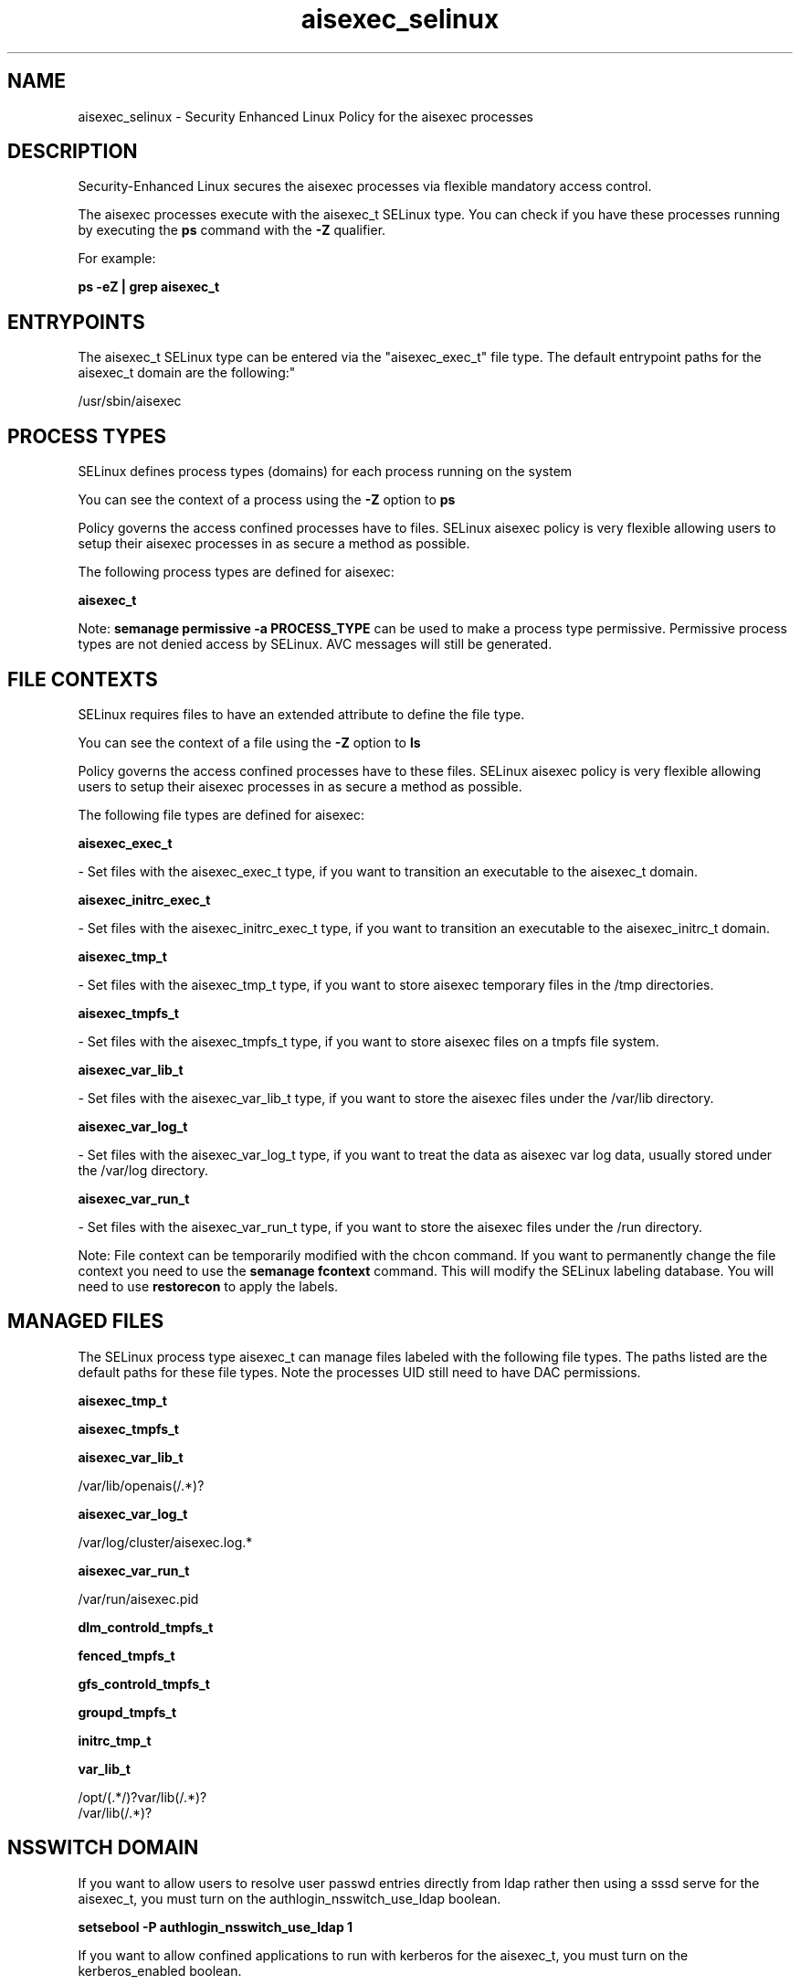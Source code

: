 .TH  "aisexec_selinux"  "8"  "12-11-01" "aisexec" "SELinux Policy documentation for aisexec"
.SH "NAME"
aisexec_selinux \- Security Enhanced Linux Policy for the aisexec processes
.SH "DESCRIPTION"

Security-Enhanced Linux secures the aisexec processes via flexible mandatory access control.

The aisexec processes execute with the aisexec_t SELinux type. You can check if you have these processes running by executing the \fBps\fP command with the \fB\-Z\fP qualifier.

For example:

.B ps -eZ | grep aisexec_t


.SH "ENTRYPOINTS"

The aisexec_t SELinux type can be entered via the "aisexec_exec_t" file type.  The default entrypoint paths for the aisexec_t domain are the following:"

/usr/sbin/aisexec
.SH PROCESS TYPES
SELinux defines process types (domains) for each process running on the system
.PP
You can see the context of a process using the \fB\-Z\fP option to \fBps\bP
.PP
Policy governs the access confined processes have to files.
SELinux aisexec policy is very flexible allowing users to setup their aisexec processes in as secure a method as possible.
.PP
The following process types are defined for aisexec:

.EX
.B aisexec_t
.EE
.PP
Note:
.B semanage permissive -a PROCESS_TYPE
can be used to make a process type permissive. Permissive process types are not denied access by SELinux. AVC messages will still be generated.

.SH FILE CONTEXTS
SELinux requires files to have an extended attribute to define the file type.
.PP
You can see the context of a file using the \fB\-Z\fP option to \fBls\bP
.PP
Policy governs the access confined processes have to these files.
SELinux aisexec policy is very flexible allowing users to setup their aisexec processes in as secure a method as possible.
.PP
The following file types are defined for aisexec:


.EX
.PP
.B aisexec_exec_t
.EE

- Set files with the aisexec_exec_t type, if you want to transition an executable to the aisexec_t domain.


.EX
.PP
.B aisexec_initrc_exec_t
.EE

- Set files with the aisexec_initrc_exec_t type, if you want to transition an executable to the aisexec_initrc_t domain.


.EX
.PP
.B aisexec_tmp_t
.EE

- Set files with the aisexec_tmp_t type, if you want to store aisexec temporary files in the /tmp directories.


.EX
.PP
.B aisexec_tmpfs_t
.EE

- Set files with the aisexec_tmpfs_t type, if you want to store aisexec files on a tmpfs file system.


.EX
.PP
.B aisexec_var_lib_t
.EE

- Set files with the aisexec_var_lib_t type, if you want to store the aisexec files under the /var/lib directory.


.EX
.PP
.B aisexec_var_log_t
.EE

- Set files with the aisexec_var_log_t type, if you want to treat the data as aisexec var log data, usually stored under the /var/log directory.


.EX
.PP
.B aisexec_var_run_t
.EE

- Set files with the aisexec_var_run_t type, if you want to store the aisexec files under the /run directory.


.PP
Note: File context can be temporarily modified with the chcon command.  If you want to permanently change the file context you need to use the
.B semanage fcontext
command.  This will modify the SELinux labeling database.  You will need to use
.B restorecon
to apply the labels.

.SH "MANAGED FILES"

The SELinux process type aisexec_t can manage files labeled with the following file types.  The paths listed are the default paths for these file types.  Note the processes UID still need to have DAC permissions.

.br
.B aisexec_tmp_t


.br
.B aisexec_tmpfs_t


.br
.B aisexec_var_lib_t

	/var/lib/openais(/.*)?
.br

.br
.B aisexec_var_log_t

	/var/log/cluster/aisexec\.log.*
.br

.br
.B aisexec_var_run_t

	/var/run/aisexec\.pid
.br

.br
.B dlm_controld_tmpfs_t


.br
.B fenced_tmpfs_t


.br
.B gfs_controld_tmpfs_t


.br
.B groupd_tmpfs_t


.br
.B initrc_tmp_t


.br
.B var_lib_t

	/opt/(.*/)?var/lib(/.*)?
.br
	/var/lib(/.*)?
.br

.SH NSSWITCH DOMAIN

.PP
If you want to allow users to resolve user passwd entries directly from ldap rather then using a sssd serve for the aisexec_t, you must turn on the authlogin_nsswitch_use_ldap boolean.

.EX
.B setsebool -P authlogin_nsswitch_use_ldap 1
.EE

.PP
If you want to allow confined applications to run with kerberos for the aisexec_t, you must turn on the kerberos_enabled boolean.

.EX
.B setsebool -P kerberos_enabled 1
.EE

.SH "COMMANDS"
.B semanage fcontext
can also be used to manipulate default file context mappings.
.PP
.B semanage permissive
can also be used to manipulate whether or not a process type is permissive.
.PP
.B semanage module
can also be used to enable/disable/install/remove policy modules.

.PP
.B system-config-selinux
is a GUI tool available to customize SELinux policy settings.

.SH AUTHOR
This manual page was auto-generated using
.B "sepolicy manpage"
by Dan Walsh.

.SH "SEE ALSO"
selinux(8), aisexec(8), semanage(8), restorecon(8), chcon(1), sepolicy(8)

